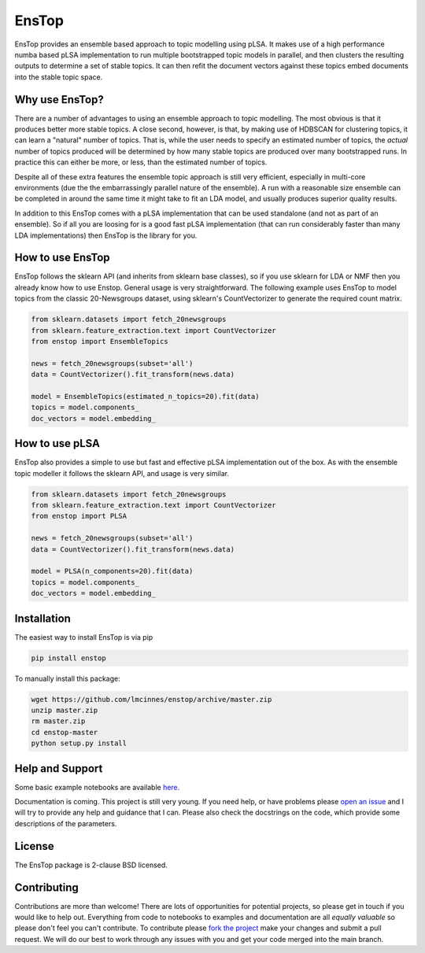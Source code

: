 ======
EnsTop
======

EnsTop provides an ensemble based approach to topic modelling using pLSA. It makes
use of a high performance numba based pLSA implementation to run multiple
bootstrapped topic models in parallel, and then clusters the resulting outputs to
determine a set of stable topics. It can then refit the document vectors against
these topics embed documents into the stable topic space.

---------------
Why use EnsTop?
---------------

There are a number of advantages to using an ensemble approach to topic modelling.
The most obvious is that it produces better more stable topics. A close second,
however, is that, by making use of HDBSCAN for clustering topics, it can learn a
"natural" number of topics. That is, while the user needs to specify an estimated
number of topics, the *actual* number of topics produced will be determined by how
many stable topics are produced over many bootstrapped runs. In practice this can
either be more, or less, than the estimated number of topics.

Despite all of these extra features the ensemble topic approach is still very
efficient, especially in multi-core environments (due the the embarrassingly parallel
nature of the ensemble). A run with a reasonable size ensemble can be completed in
around the same time it might take to fit an LDA model, and usually produces superior
quality results.

In addition to this EnsTop comes with a pLSA implementation that can be used
standalone (and not as part of an ensemble). So if all you are loosing for is a good
fast pLSA implementation (that can run considerably faster than many LDA
implementations) then EnsTop is the library for you.

-----------------
How to use EnsTop
-----------------

EnsTop follows the sklearn API (and inherits from sklearn base classes), so if you
use sklearn for LDA or NMF then you already know how to use Enstop. General usage is
very straightforward. The following example uses EnsTop to model topics from the
classic 20-Newsgroups dataset, using sklearn's CountVectorizer to generate the
required count matrix.

.. code:: python

    from sklearn.datasets import fetch_20newsgroups
    from sklearn.feature_extraction.text import CountVectorizer
    from enstop import EnsembleTopics

    news = fetch_20newsgroups(subset='all')
    data = CountVectorizer().fit_transform(news.data)

    model = EnsembleTopics(estimated_n_topics=20).fit(data)
    topics = model.components_
    doc_vectors = model.embedding_


---------------
How to use pLSA
---------------

EnsTop also provides a simple to use but fast and effective pLSA implementation out
of the box. As with the ensemble topic modeller it follows the sklearn API, and usage
is very similar.

.. code:: python

    from sklearn.datasets import fetch_20newsgroups
    from sklearn.feature_extraction.text import CountVectorizer
    from enstop import PLSA

    news = fetch_20newsgroups(subset='all')
    data = CountVectorizer().fit_transform(news.data)

    model = PLSA(n_components=20).fit(data)
    topics = model.components_
    doc_vectors = model.embedding_


------------
Installation
------------

The easiest way to install EnsTop is via pip

.. code:: bash

    pip install enstop

To manually install this package:

.. code:: bash

    wget https://github.com/lmcinnes/enstop/archive/master.zip
    unzip master.zip
    rm master.zip
    cd enstop-master
    python setup.py install

----------------
Help and Support
----------------

Some basic example notebooks are available `here <https://github.com/lmcinnes/enstop/notebooks>`_.

Documentation is coming. This project is still very young. If you need help, or have
problems please `open an issue <https://github.com/lmcinnes/enstop/issues/new>`_
and I will try to provide any help and guidance that I can. Please also check
the docstrings on the code, which provide some descriptions of the parameters.


-------
License
-------

The EnsTop package is 2-clause BSD licensed.

------------
Contributing
------------

Contributions are more than welcome! There are lots of opportunities
for potential projects, so please get in touch if you would like to
help out. Everything from code to notebooks to
examples and documentation are all *equally valuable* so please don't feel
you can't contribute. To contribute please `fork the project <https://github.com/lmcinnes/enstop/issues#fork-destination-box>`_ make your changes and
submit a pull request. We will do our best to work through any issues with
you and get your code merged into the main branch.
